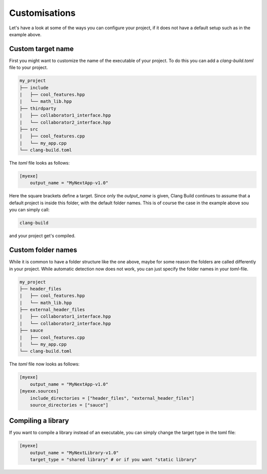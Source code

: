 Customisations
==============

Let's have a look at some of the ways you can configure your project, if it does not have
a default setup such as in the example above.

Custom target name
------------------

First you might want to customize the name of the executable of your project. To do this you can
add a `clang-build.toml` file to your project.

.. code-block:: text

    my_project
    ├── include
    |   ├── cool_features.hpp
    |   └── math_lib.hpp
    ├── thirdparty
    |   ├── collaborator1_interface.hpp
    |   └── collaborator2_interface.hpp
    ├── src
    |   ├── cool_features.cpp
    |   └── my_app.cpp
    └── clang-build.toml

The `toml` file looks as follows:

.. code-block:: TOML

    [myexe]
        output_name = "MyNextApp-v1.0"

Here the square brackets define a target. Since only the `output_name` is given, Clang Build continues
to assume that a default project is inside this folder, with the default folder names. This is of course
the case in the example above sou you can simply call:

.. code-block:: console

    clang-build

and your project get's compiled.

Custom folder names
-------------------

While it is common to have a folder structure like the one above, maybe for some reason
the folders are called differently in your project. While automatic detection now does not
work, you can just specify the folder names in your `toml`-file.

.. code-block:: text

    my_project
    ├── header_files
    |   ├── cool_features.hpp
    |   └── math_lib.hpp
    ├── external_header_files
    |   ├── collaborator1_interface.hpp
    |   └── collaborator2_interface.hpp
    ├── sauce
    |   ├── cool_features.cpp
    |   └── my_app.cpp
    └── clang-build.toml

The `toml` file now looks as follows:

.. code-block:: TOML

    [myexe]
        output_name = "MyNextApp-v1.0"
    [myexe.sources]
        include_directories = ["header_files", "external_header_files"]
        source_directories = ["sauce"]

Compiling a library
-------------------

If you want to compile a library instead of an executable, you can simply change
the target type in the toml file:

.. code-block:: TOML

    [myexe]
        output_name = "MyNextLibrary-v1.0"
        target_type = "shared library" # or if you want "static library"